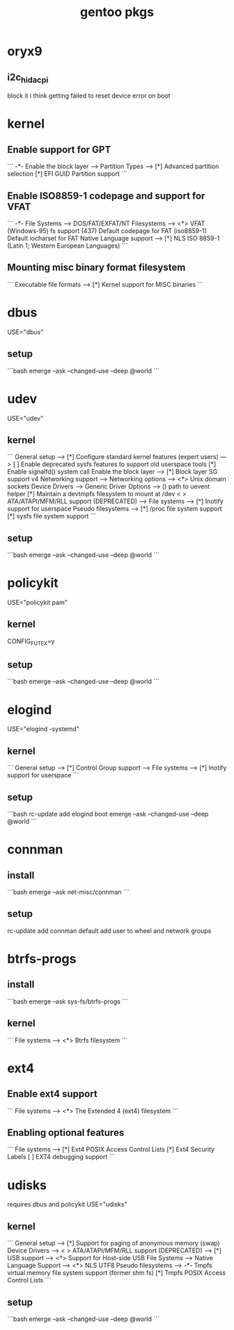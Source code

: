 :PROPERTIES:
:ID:       ec3f14ca-0659-49c2-a0f8-856e2600bea2
:END:
#+title: gentoo pkgs

* oryx9
** i2c_hid_acpi
block it i think
getting failed to reset device error on boot
* kernel
** Enable support for GPT
```
-*- Enable the block layer --->
    Partition Types --->
        [*] Advanced partition selection
        [*] EFI GUID Partition support
```
** Enable ISO8859-1 codepage and support for VFAT
```
-*- File Systems --->
    DOS/FAT/EXFAT/NT Filesystems  --->
        <*> VFAT (Windows-95) fs support
        (437) Default codepage for FAT
        (iso8859-1) Default iocharset for FAT
    Native Language support --->
        [*] NLS ISO 8859-1  (Latin 1; Western European Languages)
```
** Mounting misc binary format filesystem
```
Executable file formats  --->
    [*] Kernel support for MISC binaries
```
* dbus
USE="dbus"
** setup
```bash
emerge --ask --changed-use --deep @world
```
* udev
USE="udev"
** kernel
```
General setup  --->
    [*] Configure standard kernel features (expert users)  --->
        [ ] Enable deprecated sysfs features to support old userspace tools
        [*] Enable signalfd() system call
Enable the block layer  --->
    [*] Block layer SG support v4
Networking support  --->
    Networking options  --->
        <*> Unix domain sockets
Device Drivers  --->
    Generic Driver Options  --->
        ()  path to uevent helper
        [*] Maintain a devtmpfs filesystem to mount at /dev
    < > ATA/ATAPI/MFM/RLL support (DEPRECATED)  --->
File systems  --->
    [*] Inotify support for userspace
    Pseudo filesystems --->
        [*] /proc file system support
        [*] sysfs file system support
```
** setup
```bash
emerge --ask --changed-use --deep @world
```
* policykit
USE="policykit pam"
** kernel
CONFIG_FUTEX=y
** setup
```bash
emerge --ask --changed-use --deep @world
```
* elogind
USE="elogind -systemd"
** kernel
```
General setup  --->
    [*] Control Group support  --->
File systems  --->
    [*] Inotify support for userspace
```
** setup
```bash
rc-update add elogind boot
emerge --ask --changed-use --deep @world
```

* connman
** install
```bash
emerge --ask net-misc/connman
```
** setup
rc-update add connman default
add user to wheel and network groups
* btrfs-progs
** install
```bash
emerge --ask sys-fs/btrfs-progs
```
** kernel
```
File systems  --->
    <*> Btrfs filesystem
```
* ext4
** Enable ext4 support
```
File systems  --->
   <*> The Extended 4 (ext4) filesystem
```
** Enabling optional features
```
File systems  --->
   [*]   Ext4 POSIX Access Control Lists
   [*]   Ext4 Security Labels
   [ ]   EXT4 debugging support
```
* udisks
requires dbus and policykit
USE="udisks"
** kernel
```
General setup  --->
    [*] Support for paging of anonymous memory (swap)
Device Drivers  --->
    < > ATA/ATAPI/MFM/RLL support (DEPRECATED)  --->
    [*] USB support  --->
        <*>   Support for Host-side USB
File Systems -->
    Native Language Support -->
        <*> NLS UTF8
    Pseudo filesystems  --->
        -*- Tmpfs virtual memory file system support (former shm fs)
        [*]   Tmpfs POSIX Access Control Lists
```
** setup
```bash
emerge --ask --changed-use --deep @world
```
